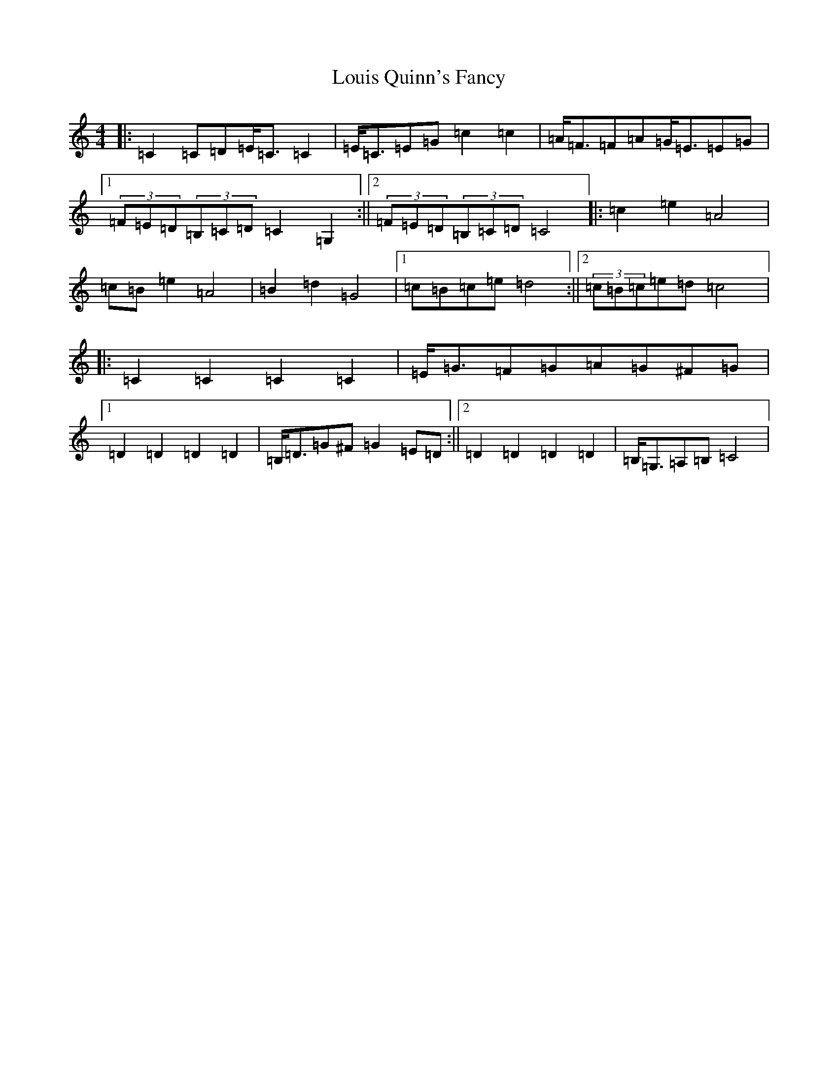 X: 12839
T: Louis Quinn's Fancy
S: https://thesession.org/tunes/13130#setting22619
Z: G Major
R: barndance
M: 4/4
L: 1/8
K: C Major
|:=C2=C=D=E<=C=C2|=E<=C=E=G=c2=c2|=A<=F=F=A=G<=E=E=G|1(3=F=E=D(3=B,=C=D=C2=G,2:||2(3=F=E=D(3=B,=C=D=C4|:=c2=e2=A4|=c=B=e2=A4|=B2=d2=G4|1=c=B=c=e=d4:||2(3=c=B=c=e=d=c4|:=C2=C2=C2=C2|=E<=G=F=G=A=G^F=G|1=D2=D2=D2=D2|=B,<=D=G^F=G2=E=D:||2=D2=D2=D2=D2|=B,<=G,=A,=B,=C4|